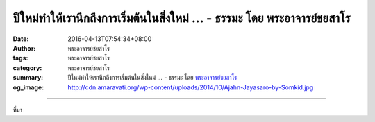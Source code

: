 ปีใหม่ทำให้เรานึกถึงการเริ่มต้นในสิ่งใหม่ ... - ธรรมะ โดย พระอาจารย์ชยสาโร
##########################################################################

:date: 2016-04-13T07:54:34+08:00
:author: พระอาจารย์ชยสาโร
:tags: พระอาจารย์ชยสาโร
:category: พระอาจารย์ชยสาโร
:summary: ปีใหม่ทำให้เรานึกถึงการเริ่มต้นในสิ่งใหม่ ...
          - ธรรมะ โดย `พระอาจารย์ชยสาโร`_
:og_image: http://cdn.amaravati.org/wp-content/uploads/2014/10/Ajahn-Jayasaro-by-Somkid.jpg


.. raw:: html

  <p>ปีใหม่ทำให้เรานึกถึงการเริ่มต้นในสิ่งใหม่ แต่เราจะก้าวไปข้างหน้าได้อย่างแท้จริงก็ต่อเมื่อรู้ว่าเรามาจากไหน มาถึงที่ที่เราอยู่นี้ได้อย่างไร และอะไรเป็นเป้าหมายปลายทางที่เรามุ่งหวัง จะทำอย่างนี้ได้เราต้องเรียนรู้ที่จะถอยห่างจากกิจกรรมต่างๆในชีวิตประจำวัน และใช้เวลาสักเล็กน้อยพิจารณาภาพรวมของชีวิต เป็นการเริ่มต้นปีใหม่ด้วยปัญญา</p><p> ยิ่งมีเป้าหมายระยะสั้นมากเท่าใด ไม่ว่าจะในระดับบุคคล เศรษฐกิจ หรือประเทศชาติ เราก็ยิ่งมีเหตุผลที่จะมุ่งเน้นความก้าวหน้าทางวัตถุ แต่ยิ่งมีเป้าหมายระยะยาวมากเท่าใด เราก็ยิ่งจำเป็นที่จะให้ความสนใจกับคุณธรรมมากเท่านั้น วิธีการที่ฉลาดคือการพิจารณาเป้าหมายทั้งสองอย่างนี้ไปพร้อมกัน กำหนดสิ่งที่เป็นคุณธรรมสำคัญไปด้วยและดำเนินชีวิตไปตามเป้าหมายระยะสั้นที่สอดคล้องกับคุณธรรมนั้น หรืออย่างน้อยที่สุดก็ไม่ทำลายคุณธรรม วิธีการเช่นนี้จะนำไปสู่ความก้าวหน้าอันยั่งยืนทั้งในระดับบุคคลและสังคม</p><p> เนื่องในวันปีใหม่ไทยพ.ศ. 2559 ขออำนาจแห่งพระรัตนตรัยอำนวยพรและปกป้องคุ้มครองคุณงามความดีในจิตใจของพวกเราทุกคนตลอดจนประเทศชาติอันเป็นที่รักยิ่งของเรา</p><p> ธรรมะคำสอน โดย พระอาจารย์ชยสาโร<br/> แปลถอดความ โดย ปิยสีโลภิกขุ</p>

.. image:: https://scontent.fkhh1-2.fna.fbcdn.net/v/t1.0-9/11246177_890029321105755_6173487239515670105_n.jpg?oh=6652a7c30a5dcbe578df306f30a8b21f&oe=5B1DD714
   :align: center
   :alt: ปีใหม่ทำให้เรานึกถึงการเริ่มต้นในสิ่งใหม่

----

ที่มา

.. raw:: html

  <iframe src="https://www.facebook.com/plugins/post.php?href=https%3A%2F%2Fwww.facebook.com%2Fjayasaro.panyaprateep.org%2Fposts%2F890029321105755%3A0" width="auto" height="735" style="border:none;overflow:hidden" scrolling="no" frameborder="0" allowTransparency="true"></iframe>

.. _พระอาจารย์ชยสาโร: https://th.wikipedia.org/wiki/พระฌอน_ชยสาโร
